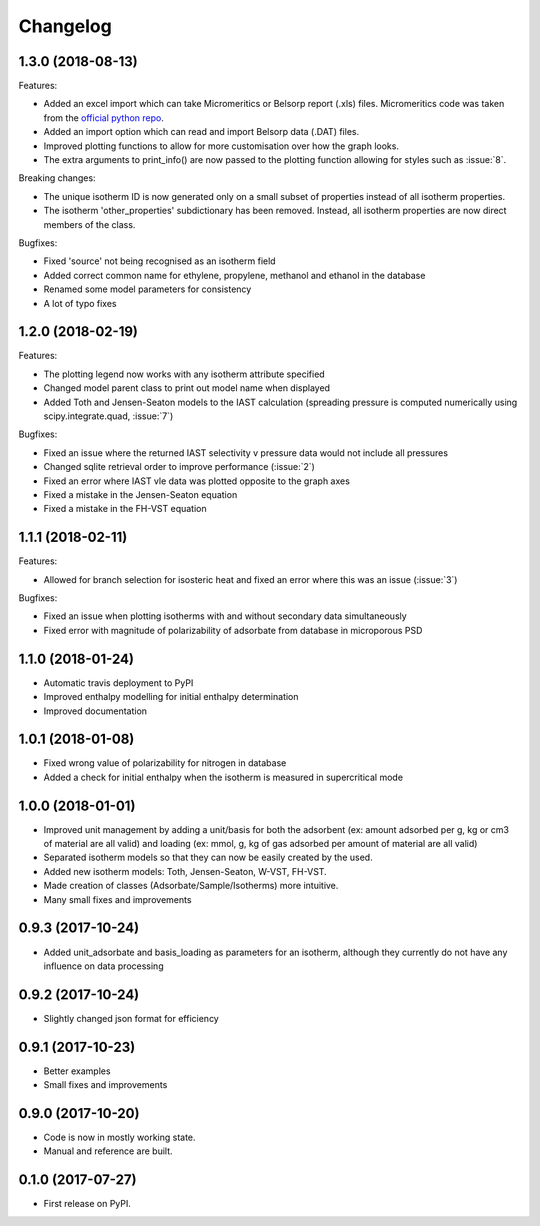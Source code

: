 
Changelog
=========


1.3.0 (2018-08-13)
------------------

Features:

* Added an excel import which can take Micromeritics or
  Belsorp report (.xls) files. Micromeritics code was
  taken from the `official python repo <https://github.com/Micromeritics/micromeritics>`_.
* Added an import option which can read and import Belsorp
  data (.DAT) files.
* Improved plotting functions to allow for more customisation
  over how the graph looks.
* The extra arguments to print_info() are now passed to the plotting
  function allowing for styles such as :issue:`8`.

Breaking changes:

* The unique isotherm ID is now generated only on a small subset of
  properties instead of all isotherm properties.
* The isotherm 'other_properties' subdictionary has been removed.
  Instead, all isotherm properties are now direct members of the
  class.

Bugfixes:

* Fixed 'source' not being recognised as an isotherm field
* Added correct common name for ethylene, propylene, methanol
  and ethanol in the database
* Renamed some model parameters for consistency
* A lot of typo fixes


1.2.0 (2018-02-19)
------------------

Features:

* The plotting legend now works with any isotherm attribute specified
* Changed model parent class to print out model name when displayed
* Added Toth and Jensen-Seaton models to the IAST calculation (spreading pressure is computed
  numerically using scipy.integrate.quad, :issue:`7`)

Bugfixes:

* Fixed an issue where the returned IAST selectivity v pressure data would not include all pressures
* Changed sqlite retrieval order to improve performance (:issue:`2`)
* Fixed an error where IAST vle data was plotted opposite to the graph axes
* Fixed a mistake in the Jensen-Seaton equation
* Fixed a mistake in the FH-VST equation

1.1.1 (2018-02-11)
------------------

Features:

* Allowed for branch selection for isosteric heat and fixed an error where this was an issue (:issue:`3`)

Bugfixes:

* Fixed an issue when plotting isotherms with and without secondary data simultaneously
* Fixed error with magnitude of polarizability of adsorbate from database in microporous PSD


1.1.0 (2018-01-24)
------------------

* Automatic travis deployment to PyPI
* Improved enthalpy modelling for initial enthalpy determination
* Improved documentation

1.0.1 (2018-01-08)
------------------

* Fixed wrong value of polarizability for nitrogen in database
* Added a check for initial enthalpy when the isotherm is measured in supercritical mode

1.0.0 (2018-01-01)
------------------

* Improved unit management by adding a unit/basis for both the
  adsorbent (ex: amount adsorbed per g, kg or cm3 of material
  are all valid) and loading (ex: mmol, g, kg of gas adsorbed
  per amount of material are all valid)
* Separated isotherm models so that they can now be easily
  created by the used.
* Added new isotherm models: Toth, Jensen-Seaton, W-VST, FH-VST.
* Made creation of classes (Adsorbate/Sample/Isotherms) more
  intuitive.
* Many small fixes and improvements

0.9.3 (2017-10-24)
------------------

* Added unit_adsorbate and basis_loading as parameters for an isotherm,
  although they currently do not have any influence on data processing

0.9.2 (2017-10-24)
------------------

* Slightly changed json format for efficiency

0.9.1 (2017-10-23)
------------------

* Better examples
* Small fixes and improvements

0.9.0 (2017-10-20)
------------------

* Code is now in mostly working state.
* Manual and reference are built.


0.1.0 (2017-07-27)
------------------

* First release on PyPI.

